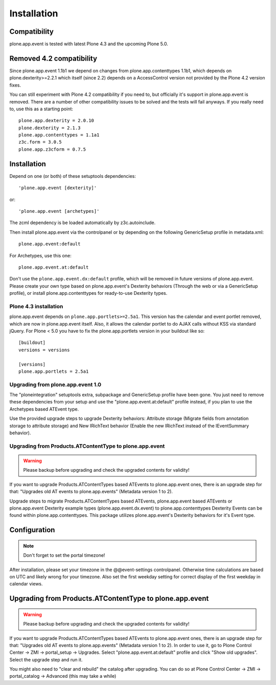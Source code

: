 Installation
============

Compatibility
-------------

plone.app.event is tested with latest Plone 4.3 and the upcoming Plone 5.0.


Removed 4.2 compatibility
-------------------------

Since plone.app.event 1.1b1 we depend on changes from plone.app.contenttypes
1.1b1, which depends on plone.dexterity>=2.2.1 which itself (since 2.2) depends
on a AccessControl version not provided by the Plone 4.2 version fixes.

You can still experiment with Plone 4.2 compatibility if you need to, but
officially it's support in plone.app.event is removed. There are a number of
other compatibility issues to be solved and the tests will fail anyways. If you
really need to, use this as a starting point::

    plone.app.dexterity = 2.0.10
    plone.dexterity = 2.1.3
    plone.app.contenttypes = 1.1a1
    z3c.form = 3.0.5
    plone.app.z3cform = 0.7.5


Installation
------------

Depend on one (or both) of these setuptools dependencies::

    'plone.app.event [dexterity]'

or::

    'plone.app.event [archetypes]'


The zcml dependency is be loaded automatically by z3c.autoinclude.

Then install plone.app.event via the controlpanel or by depending on the
following GenericSetup profile in metadata.xml::

    plone.app.event:default

For Archetypes, use this one::

    plone.app.event.at:default

Don't use the ``plone.app.event.dx:default`` profile, which will be removed in
future versions of plone.app.event. Please create your own type based on
plone.app.event's Dexterity behaviors (Through the web or via a GenericSetup
profile), or install plone.app.contenttypes for ready-to-use Dexterity types.


Plone 4.3 installation
~~~~~~~~~~~~~~~~~~~~~~

plone.app.event depends on ``plone.app.portlets>=2.5a1``. This version has the
calendar and event portlet removed, which are now in plone.app.event itself.
Also, it allows the calendar portlet to do AJAX calls without KSS via standard
jQuery. For Plone < 5.0 you have to fix the plone.app.portlets version in your
buildout like so::

    [buildout]
    versions = versions

    [versions]
    plone.app.portlets = 2.5a1


Upgrading from plone.app.event 1.0
~~~~~~~~~~~~~~~~~~~~~~~~~~~~~~~~~~

The "ploneintegration" setuptools extra, subpackage and GenericSetup profile
have been gone. You just need to remove these dependencies from your setup and
use the "plone.app.event.at:default" profile instead, if you plan to use the
Archetypes based ATEvent type.

Use the provided upgrade steps to upgrade Dexterity behaviors: Attribute
storage (Migrate fields from annotation storage to attribute storage) and New
IRichText behavior (Enable the new IRichText instead of the IEventSummary
behavior).


Upgrading from Products.ATContentType to plone.app.event
~~~~~~~~~~~~~~~~~~~~~~~~~~~~~~~~~~~~~~~~~~~~~~~~~~~~~~~~

.. warning::

  Please backup before upgrading and check the upgraded contents for validity!

If you want to upgrade Products.ATContentTypes based ATEvents to
plone.app.event ones, there is an upgrade step for that: "Upgrades old AT
events to plone.app.events" (Metadata version 1 to 2).

Upgrade steps to migrate Products.ATContentTypes based ATEvents,
plone.app.event based ATEvents or plone.app.event Dexterity example types
(plone.app.event.dx.event) to plone.app.contenttypes Dexterity Events can be
found within plone.app.contenttypes. This package utilizes plone.app.event's
Dexterity behaviors for it's Event type.


Configuration
-------------

.. note::

  Don't forget to set the portal timezone!

After installation, please set your timezone in the @@event-settings
controlpanel. Otherwise time calculations are based on UTC and likely wrong for
your timezone. Also set the first weekday setting for correct display of the
first weekday in calendar views.


Upgrading from Products.ATContentType to plone.app.event
--------------------------------------------------------

.. warning::

  Please backup before upgrading and check the upgraded contents for validity!

If you want to upgrade Products.ATContentTypes based ATEvents to
plone.app.event ones, there is an upgrade step for that: "Upgrades old AT
events to plone.app.events" (Metadata version 1 to 2). In order to use it, go
to Plone Control Center -> ZMI -> portal_setup -> Upgrades. Select 
"plone.app.event.at:default" profile and click "Show old upgrades". Select the
upgrade step and run it. 

You might also need to "clear and rebuild" the catalog after upgrading. You can
do so at Plone Control Center -> ZMI -> portal_catalog -> Advanced (this 
may take a while)
